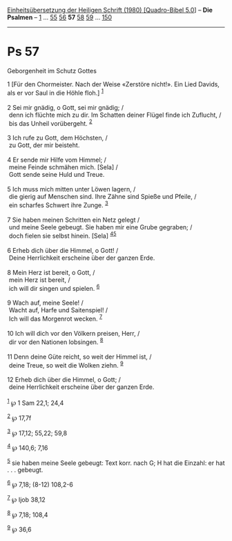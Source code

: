 :PROPERTIES:
:ID:       774867d3-6c77-469b-9748-f07b1dc5b898
:END:
<<navbar>>
[[../index.html][Einheitsübersetzung der Heiligen Schrift (1980)
[Quadro-Bibel 5.0]]] -- *Die Psalmen* -- [[file:Ps_1.html][1]] ...
[[file:Ps_55.html][55]] [[file:Ps_56.html][56]] *57*
[[file:Ps_58.html][58]] [[file:Ps_59.html][59]] ...
[[file:Ps_150.html][150]]

--------------

* Ps 57
  :PROPERTIES:
  :CUSTOM_ID: ps-57
  :END:

<<verses>>

<<v1>>
**** Geborgenheit im Schutz Gottes
     :PROPERTIES:
     :CUSTOM_ID: geborgenheit-im-schutz-gottes
     :END:
1 [Für den Chormeister. Nach der Weise «Zerstöre nicht!». Ein Lied
Davids, als er vor Saul in die Höhle floh.] ^{[[#fn1][1]]}\\
\\

<<v2>>
2 Sei mir gnädig, o Gott, sei mir gnädig; /\\
 denn ich flüchte mich zu dir. Im Schatten deiner Flügel finde ich
Zuflucht, /\\
 bis das Unheil vorübergeht. ^{[[#fn2][2]]}\\
\\

<<v3>>
3 Ich rufe zu Gott, dem Höchsten, /\\
 zu Gott, der mir beisteht.\\
\\

<<v4>>
4 Er sende mir Hilfe vom Himmel; /\\
 meine Feinde schmähen mich. [Sela] /\\
 Gott sende seine Huld und Treue.\\
\\

<<v5>>
5 Ich muss mich mitten unter Löwen lagern, /\\
 die gierig auf Menschen sind. Ihre Zähne sind Spieße und Pfeile, /\\
 ein scharfes Schwert ihre Zunge. ^{[[#fn3][3]]}\\
\\

<<v7>>
7 Sie haben meinen Schritten ein Netz gelegt /\\
 und meine Seele gebeugt. Sie haben mir eine Grube gegraben; /\\
 doch fielen sie selbst hinein. [Sela] ^{[[#fn4][4]][[#fn5][5]]}\\
\\

<<v6>>
6 Erheb dich über die Himmel, o Gott! /\\
 Deine Herrlichkeit erscheine über der ganzen Erde.\\
\\

<<v8>>
8 Mein Herz ist bereit, o Gott, /\\
 mein Herz ist bereit, /\\
 ich will dir singen und spielen. ^{[[#fn6][6]]}\\
\\

<<v9>>
9 Wach auf, meine Seele! /\\
 Wacht auf, Harfe und Saitenspiel! /\\
 Ich will das Morgenrot wecken. ^{[[#fn7][7]]}\\
\\

<<v10>>
10 Ich will dich vor den Völkern preisen, Herr, /\\
 dir vor den Nationen lobsingen. ^{[[#fn8][8]]}\\
\\

<<v11>>
11 Denn deine Güte reicht, so weit der Himmel ist, /\\
 deine Treue, so weit die Wolken ziehn. ^{[[#fn9][9]]}\\
\\

<<v12>>
12 Erheb dich über die Himmel, o Gott; /\\
 deine Herrlichkeit erscheine über der ganzen Erde.\\
\\

^{[[#fnm1][1]]} ℘ 1 Sam 22,1; 24,4

^{[[#fnm2][2]]} ℘ 17,7f

^{[[#fnm3][3]]} ℘ 17,12; 55,22; 59,8

^{[[#fnm4][4]]} ℘ 140,6; 7,16

^{[[#fnm5][5]]} sie haben meine Seele gebeugt: Text korr. nach G; H hat
die Einzahl: er hat . . . gebeugt.

^{[[#fnm6][6]]} ℘ 7,18; (8-12) 108,2-6

^{[[#fnm7][7]]} ℘ Ijob 38,12

^{[[#fnm8][8]]} ℘ 7,18; 108,4

^{[[#fnm9][9]]} ℘ 36,6

